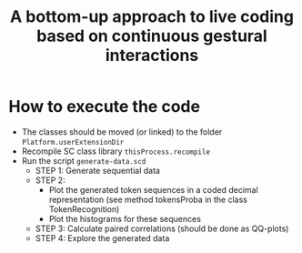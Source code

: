 #+TITLE: A bottom-up approach to live coding based on continuous gestural interactions

* How to execute the code
- The classes should be moved (or linked) to the folder =Platform.userExtensionDir=
- Recompile SC class library =thisProcess.recompile=
- Run the script =generate-data.scd=
  + STEP 1: Generate sequential data
  + STEP 2:
    * Plot the generated token sequences in a coded decimal representation  (see method tokensProba in the class TokenRecognition)
    * Plot the histograms for these sequences
  + STEP 3: Calculate paired correlations (should be done as QQ-plots)
  + STEP 4: Explore the generated data
